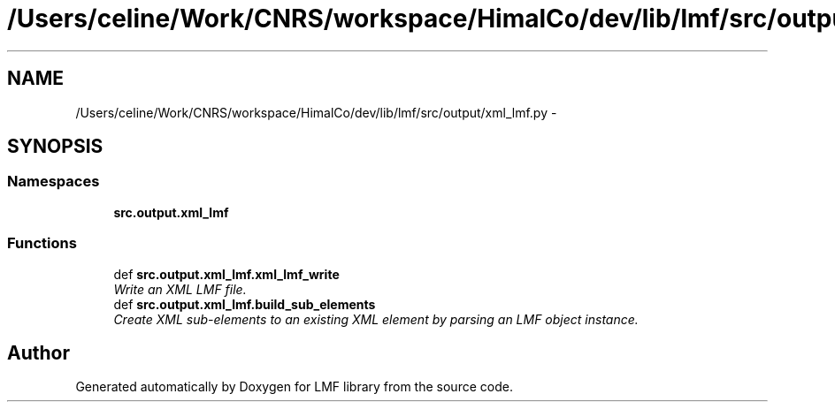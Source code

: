 .TH "/Users/celine/Work/CNRS/workspace/HimalCo/dev/lib/lmf/src/output/xml_lmf.py" 3 "Thu Sep 18 2014" "LMF library" \" -*- nroff -*-
.ad l
.nh
.SH NAME
/Users/celine/Work/CNRS/workspace/HimalCo/dev/lib/lmf/src/output/xml_lmf.py \- 
.SH SYNOPSIS
.br
.PP
.SS "Namespaces"

.in +1c
.ti -1c
.RI " \fBsrc\&.output\&.xml_lmf\fP"
.br
.in -1c
.SS "Functions"

.in +1c
.ti -1c
.RI "def \fBsrc\&.output\&.xml_lmf\&.xml_lmf_write\fP"
.br
.RI "\fIWrite an XML LMF file\&. \fP"
.ti -1c
.RI "def \fBsrc\&.output\&.xml_lmf\&.build_sub_elements\fP"
.br
.RI "\fICreate XML sub-elements to an existing XML element by parsing an LMF object instance\&. \fP"
.in -1c
.SH "Author"
.PP 
Generated automatically by Doxygen for LMF library from the source code\&.
